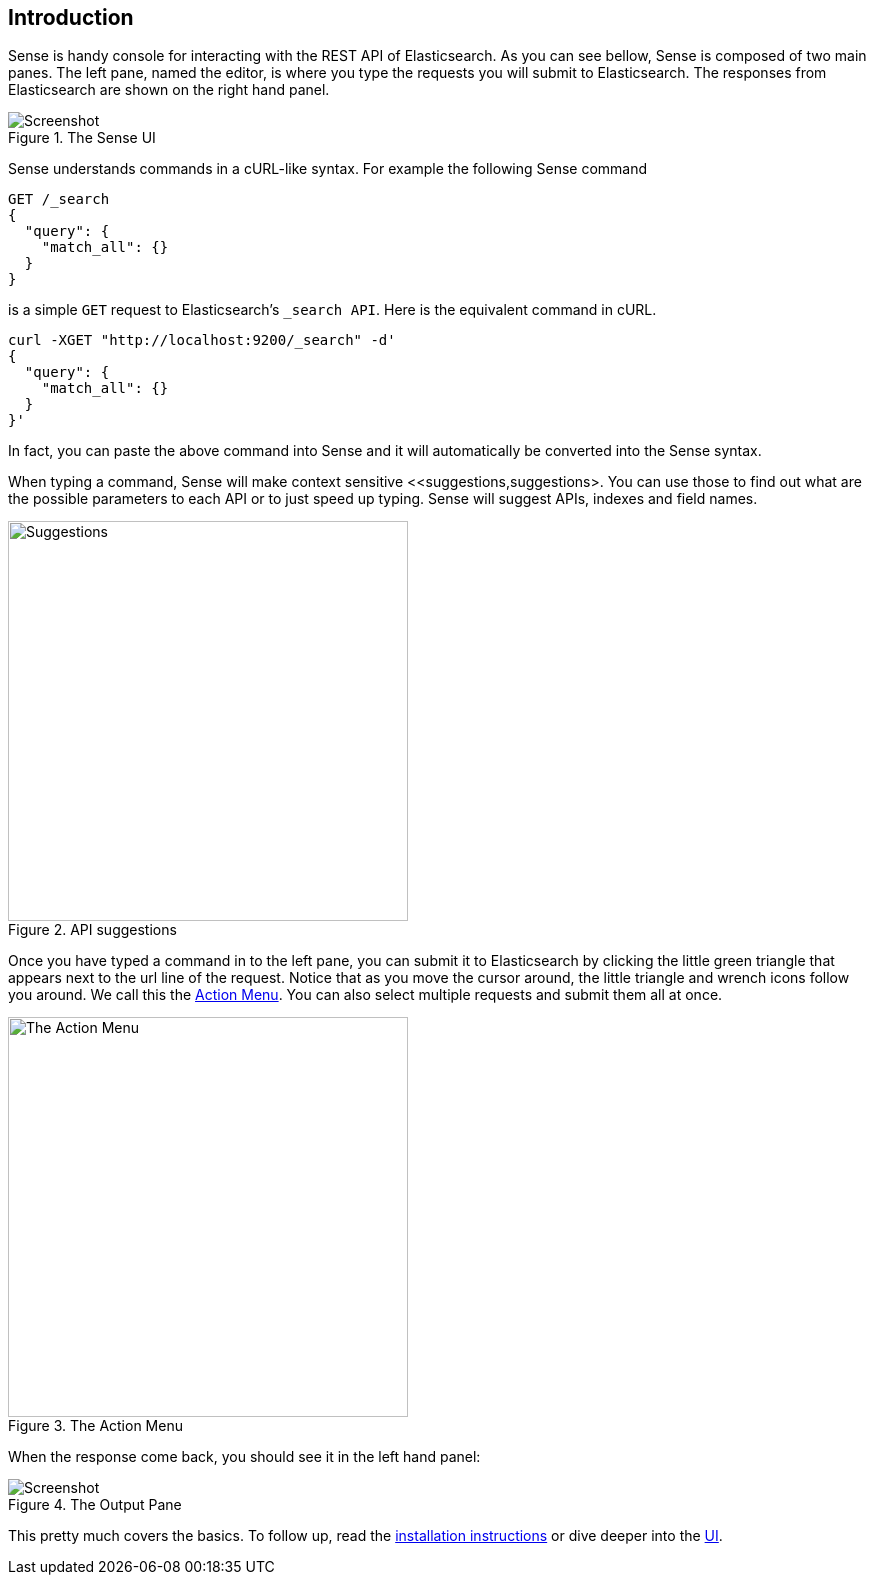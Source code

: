 [[introduction]]
== Introduction

Sense is handy console for interacting with the REST API of Elasticsearch. As you can see bellow, Sense is composed of
two main panes. The left pane, named the editor, is where you type the requests you will submit to Elasticsearch.
The responses from Elasticsearch are shown on the right hand panel.

.The Sense UI
image::images/introduction_screen.png[Screenshot]

Sense understands commands in a cURL-like syntax. For example the following Sense command

[source,js]
----------------------------------
GET /_search
{
  "query": {
    "match_all": {}
  }
}
----------------------------------

is a simple `GET` request to Elasticsearch's `_search API`. Here is the equivalent command in cURL.


[source,bash]
----------------------------------
curl -XGET "http://localhost:9200/_search" -d'
{
  "query": {
    "match_all": {}
  }
}'
----------------------------------


In fact, you can paste the above command into Sense and it will automatically be converted into the Sense syntax.

When typing a command, Sense will make context sensitive <<suggestions,suggestions>. You can use those to find out
what are the possible parameters to each API or to just speed up typing. Sense will suggest APIs, indexes and field
names.

[[suggestions]]
.API suggestions
image::images/introduction_suggestion.png["Suggestions",width=400,align="center"]


Once you have typed a command in to the left pane, you can submit it to Elasticsearch by clicking the little green
triangle that appears next to the url line of the request. Notice that as you move the cursor around, the little
 triangle and wrench icons follow you around. We call this the <<action_menu,Action Menu>>. You can also select
 multiple requests and submit them all at once.

[[action_menu]]
.The Action Menu
image::images/introduction_action_menu.png["The Action Menu",width=400,align="center"]

When the response come back, you should see it in the left hand panel:

.The Output Pane
image::images/introduction_output.png[Screenshot]

This pretty much covers the basics. To follow up, read the <<installation, installation instructions>> or dive deeper
into the <<sense-ui,UI>>.
